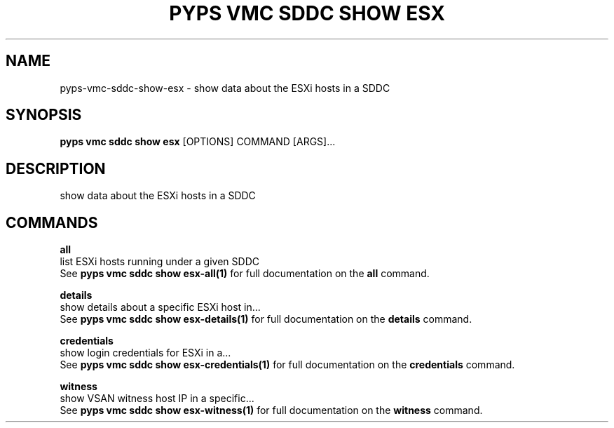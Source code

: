 .TH "PYPS VMC SDDC SHOW ESX" "1" "2023-03-21" "1.0.0" "pyps vmc sddc show esx Manual"
.SH NAME
pyps\-vmc\-sddc\-show\-esx \- show data about the ESXi hosts in a SDDC
.SH SYNOPSIS
.B pyps vmc sddc show esx
[OPTIONS] COMMAND [ARGS]...
.SH DESCRIPTION
show data about the ESXi hosts in a SDDC
.SH COMMANDS
.PP
\fBall\fP
  list ESXi hosts running under a given SDDC
  See \fBpyps vmc sddc show esx-all(1)\fP for full documentation on the \fBall\fP command.
.PP
\fBdetails\fP
  show details about a specific ESXi host in...
  See \fBpyps vmc sddc show esx-details(1)\fP for full documentation on the \fBdetails\fP command.
.PP
\fBcredentials\fP
  show login credentials for ESXi in a...
  See \fBpyps vmc sddc show esx-credentials(1)\fP for full documentation on the \fBcredentials\fP command.
.PP
\fBwitness\fP
  show VSAN witness host IP in a specific...
  See \fBpyps vmc sddc show esx-witness(1)\fP for full documentation on the \fBwitness\fP command.
